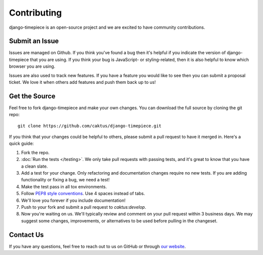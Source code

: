 Contributing
============

django-timepiece is an open-source project and we are excited to have
community contributions.

Submit an Issue
---------------

Issues are managed on Github. If you think you've found a bug then it's
helpful if you indicate the version of django-timepiece that you are using. If
you think your bug is JavaScript- or styling-related, then it is also helpful
to know which browser you are using.

Issues are also used to track new features. If you have a feature you would
like to see then you can submit a proposal ticket. We love it when others add
features and push them back up to us!

Get the Source
--------------

Feel free to fork django-timepiece and make your own changes. You can download
the full source by cloning the git repo::

    git clone https://github.com/caktus/django-timepiece.git

If you think that your changes could be helpful to others, please submit a
pull request to have it merged in. Here's a quick guide:

#. Fork the repo.

#. :doc:`Run the tests </testing>`. We only take pull requests with passing
   tests, and it's great to know that you have a clean slate.

#. Add a test for your change. Only refactoring and documentation changes
   require no new tests. If you are adding functionality or fixing a bug, we
   need a test!

#. Make the test pass in all tox environments.

#. Follow `PEP8 style conventions <http://www.python.org/dev/peps/pep-0008/>`_.
   Use 4 spaces instead of tabs.

#. We'll love you forever if you include documentation!

#. Push to your fork and submit a pull request to `caktus:develop`.

#. Now you're waiting on us. We'll typically review and comment on your pull
   request within 3 business days. We may suggest some changes, improvements,
   or alternatives to be used before pulling in the changeset.

Contact Us
----------

If you have any questions, feel free to reach out to us on GitHub or through
`our website <http://caktusgroup.com>`_.
